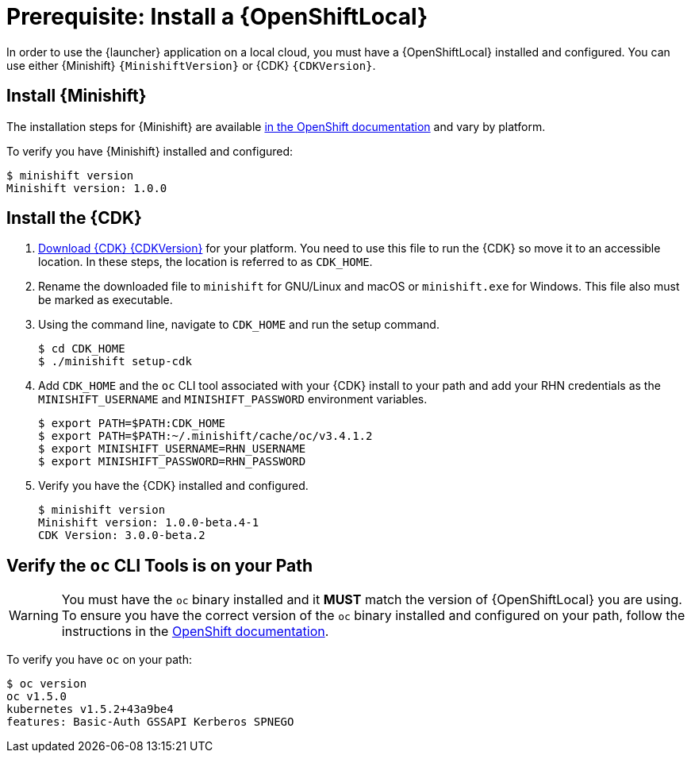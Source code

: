 = Prerequisite: Install a {OpenShiftLocal}

In order to use the {launcher} application on a local cloud, you must have a {OpenShiftLocal} installed and configured. You can use either {Minishift} `{MinishiftVersion}` or {CDK} `{CDKVersion}`.

== Install {Minishift}
The installation steps for {Minishift} are available link:https://docs.openshift.org/latest/minishift/getting-started/installing.html[in the OpenShift documentation] and vary by platform.

To verify you have {Minishift} installed and configured:

[source,bash,options="nowrap",subs="attributes+"]
----
$ minishift version
Minishift version: 1.0.0
----

== Install the {CDK}

. link:https://developers.redhat.com/products/cdk/download/[Download {CDK} {CDKVersion}] for your platform. You need to use this file to run the {CDK} so move it to an accessible location. In these steps, the location is referred to as `CDK_HOME`.

. Rename the downloaded file to `minishift` for GNU/Linux and macOS or `minishift.exe` for Windows. This file also must be marked as executable.

. Using the command line, navigate to `CDK_HOME` and run the setup command.
+
[source,bash,options="nowrap",subs="attributes+"]
----
$ cd CDK_HOME
$ ./minishift setup-cdk
----

. Add `CDK_HOME` and the `oc` CLI tool associated with your {CDK} install to your path and add your RHN credentials as the `MINISHIFT_USERNAME` and `MINISHIFT_PASSWORD` environment variables.
+
[source,bash,options="nowrap",subs="attributes+"]
----
$ export PATH=$PATH:CDK_HOME
$ export PATH=$PATH:~/.minishift/cache/oc/v3.4.1.2
$ export MINISHIFT_USERNAME=RHN_USERNAME
$ export MINISHIFT_PASSWORD=RHN_PASSWORD
----

. Verify you have the {CDK} installed and configured.
+
[source,bash,options="nowrap",subs="attributes+"]
----
$ minishift version
Minishift version: 1.0.0-beta.4-1
CDK Version: 3.0.0-beta.2
----

== Verify the `oc` CLI Tools is on your Path

WARNING: You must have the `oc` binary installed and it *MUST* match the version of {OpenShiftLocal} you are using. To ensure you have the correct version of the `oc` binary installed and configured  on your path, follow the instructions in the link:https://docs.openshift.org/latest/minishift/getting-started/quickstart.html#starting-minishift[OpenShift documentation]. 


To verify you have `oc` on your path:

[source,bash,options="nowrap",subs="attributes+"]
----
$ oc version
oc v1.5.0
kubernetes v1.5.2+43a9be4
features: Basic-Auth GSSAPI Kerberos SPNEGO
----
